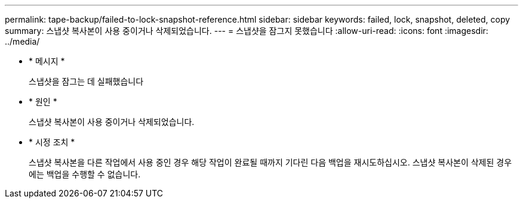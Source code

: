 ---
permalink: tape-backup/failed-to-lock-snapshot-reference.html 
sidebar: sidebar 
keywords: failed, lock, snapshot, deleted, copy 
summary: 스냅샷 복사본이 사용 중이거나 삭제되었습니다. 
---
= 스냅샷을 잠그지 못했습니다
:allow-uri-read: 
:icons: font
:imagesdir: ../media/


[role="lead"]
* * 메시지 *
+
스냅샷을 잠그는 데 실패했습니다

* * 원인 *
+
스냅샷 복사본이 사용 중이거나 삭제되었습니다.

* * 시정 조치 *
+
스냅샷 복사본을 다른 작업에서 사용 중인 경우 해당 작업이 완료될 때까지 기다린 다음 백업을 재시도하십시오. 스냅샷 복사본이 삭제된 경우에는 백업을 수행할 수 없습니다.


